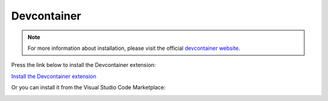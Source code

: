 Devcontainer
============

.. note::

    For more information about installation, please visit the official `devcontainer website <https://code.visualstudio.com/docs/devcontainers/tutorial#_install-the-extension>`_.

Press the link below to install the Devcontainer extension:

`Install the Devcontainer extension <vscode:extension/ms-vscode-remote.remote-containers>`_

Or you can install it from the Visual Studio Code Marketplace:

.. image:: ./images/devcontainer.png
    :align: center
    :alt: Devcontainer Extension
